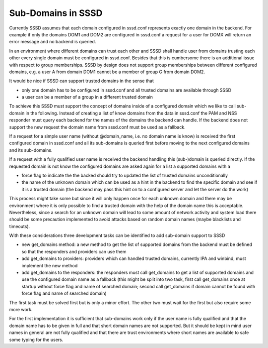 Sub-Domains in SSSD
-------------------

Currently SSSD assumes that each domain configured in sssd.conf
represents exactly one domain in the backend. For example if only the
domains DOM1 and DOM2 are configured in sssd.conf a request for a user
for DOMX will return an error message and no backend is queried.

In an environment where different domains can trust each other and SSSD
shall handle user from domains trusting each other every single domain
must be configured in sssd.conf. Besides that this is cumbersome there
is an additional issue with respect to group memberships. SSSD by design
does not support group memberships between different configured domains,
e.g. a user A from domain DOM1 cannot be a member of group G from domain
DOM2.

It would be nice if SSSD can support trusted domains in the sense that

-  only one domain has to be configured in sssd.conf and all trusted
   domains are available through SSSD
-  a user can be a member of a group in a different trusted domain

To achieve this SSSD must support the concept of domains inside of a
configured domain which we like to call sub-domain in the following.
Instead of creating a list of know domains from the data in sssd.conf
the PAM and NSS responder must query each backend for the names of the
domains the backend can handle. If the backend does not support the new
request the domain name from sssd.conf must be used as a fallback.

If a request for a simple user name (without @domain\_name, i.e. no
domain name is know) is received the first configured domain in
sssd.conf and all its sub-domains is queried first before moving to the
next configured domains and its sub-domains.

If a request with a fully qualified user name is received the backend
handling this (sub-)domain is queried directly. If the requested domain
is not know the configured domains are asked again for a list a
supported domains with a

-  force flag to indicate the the backed should try to updated the list
   of trusted domains unconditionally
-  the name of the unknown domain which can be used as a hint in the
   backend to find the specific domain and see if it is a trusted domain
   (the backend may pass this hint on to a configured server and let the
   server do the work)

This process might take some but since it will only happen once for each
unknown domain and there may be environment where it is only possible to
find a trusted domain with the help of the domain name this is
acceptable. Nevertheless, since a search for an unknown domain will lead
to some amount of network activity and system load there should be some
precaution implemented to avoid attacks based on random domain names
(maybe blacklists and timeouts).

With these considerations three development tasks can be identified to
add sub-domain support to SSSD

-  new get\_domains method: a new method to get the list of supported
   domains from the backend must be defined so that the responders and
   providers can use them
-  add get\_domains to providers: providers which can handled trusted
   domains, currently IPA and winbind, must implement the new method
-  add get\_domains to the responders: the responders must call
   get\_domains to get a list of supported domains and use the
   configured domain name as a fallback (this might be split into two
   task, first call get\_domains once at startup without force flag and
   name of searched domain; second call get\_domains if domain cannot be
   found with force flag and name of searched domain)

The first task must be solved first but is only a minor effort. The other
two must wait for the first but also require some more work.

For the first implementation it is sufficient that sub-domains work only
if the user name is fully qualified and that the domain name has to be
given in full and that short domain names are not supported. But it
should be kept in mind user names in general are not fully qualified and
that there are trust environments where short names are available to
safe some typing for the users.
